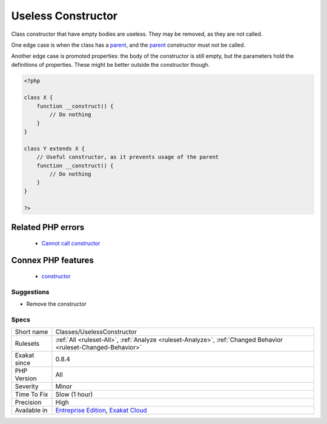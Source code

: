 .. _classes-uselessconstructor:


.. _useless-constructor:

Useless Constructor
+++++++++++++++++++

.. meta::
	:description:
		Useless Constructor: Class constructor that have empty bodies are useless.
	:twitter:card: summary_large_image
	:twitter:site: @exakat
	:twitter:title: Useless Constructor
	:twitter:description: Useless Constructor: Class constructor that have empty bodies are useless
	:twitter:creator: @exakat
	:twitter:image:src: https://www.exakat.io/wp-content/uploads/2020/06/logo-exakat.png
	:og:image: https://www.exakat.io/wp-content/uploads/2020/06/logo-exakat.png
	:og:title: Useless Constructor
	:og:type: article
	:og:description: Class constructor that have empty bodies are useless
	:og:url: https://exakat.readthedocs.io/en/latest/Reference/Rules/Useless Constructor.html
	:og:locale: en

.. raw:: html


	<script type="application/ld+json">{"@context":"https:\/\/schema.org","@graph":[{"@type":"WebPage","@id":"https:\/\/php-tips.readthedocs.io\/en\/latest\/Reference\/Rules\/Classes\/UselessConstructor.html","url":"https:\/\/php-tips.readthedocs.io\/en\/latest\/Reference\/Rules\/Classes\/UselessConstructor.html","name":"Useless Constructor","isPartOf":{"@id":"https:\/\/www.exakat.io\/"},"datePublished":"Wed, 05 Mar 2025 15:10:46 +0000","dateModified":"Wed, 05 Mar 2025 15:10:46 +0000","description":"Class constructor that have empty bodies are useless","inLanguage":"en-US","potentialAction":[{"@type":"ReadAction","target":["https:\/\/exakat.readthedocs.io\/en\/latest\/Useless Constructor.html"]}]},{"@type":"WebSite","@id":"https:\/\/www.exakat.io\/","url":"https:\/\/www.exakat.io\/","name":"Exakat","description":"Smart PHP static analysis","inLanguage":"en-US"}]}</script>

Class constructor that have empty bodies are useless. They may be removed, as they are not called.

One edge case is when the class has a `parent <https://www.php.net/manual/en/language.oop5.paamayim-nekudotayim.php>`_, and the `parent <https://www.php.net/manual/en/language.oop5.paamayim-nekudotayim.php>`_ constructor must not be called.

Another edge case is promoted properties: the body of the constructor is still empty, but the parameters hold the definitions of properties. These might be better outside the constructor though.


.. code-block:: php
   
   <?php
   
   class X {
       function __construct() {
           // Do nothing
       }
   }
   
   class Y extends X {
       // Useful constructor, as it prevents usage of the parent
       function __construct() {
           // Do nothing
       }
   }
   
   ?>
Related PHP errors 
-------------------

  + `Cannot call constructor <https://php-errors.readthedocs.io/en/latest/messages/cannot-call-constructor.html>`_



Connex PHP features
-------------------

  + `constructor <https://php-dictionary.readthedocs.io/en/latest/dictionary/constructor.ini.html>`_


Suggestions
___________

* Remove the constructor




Specs
_____

+--------------+-------------------------------------------------------------------------------------------------------------------------+
| Short name   | Classes/UselessConstructor                                                                                              |
+--------------+-------------------------------------------------------------------------------------------------------------------------+
| Rulesets     | :ref:`All <ruleset-All>`, :ref:`Analyze <ruleset-Analyze>`, :ref:`Changed Behavior <ruleset-Changed-Behavior>`          |
+--------------+-------------------------------------------------------------------------------------------------------------------------+
| Exakat since | 0.8.4                                                                                                                   |
+--------------+-------------------------------------------------------------------------------------------------------------------------+
| PHP Version  | All                                                                                                                     |
+--------------+-------------------------------------------------------------------------------------------------------------------------+
| Severity     | Minor                                                                                                                   |
+--------------+-------------------------------------------------------------------------------------------------------------------------+
| Time To Fix  | Slow (1 hour)                                                                                                           |
+--------------+-------------------------------------------------------------------------------------------------------------------------+
| Precision    | High                                                                                                                    |
+--------------+-------------------------------------------------------------------------------------------------------------------------+
| Available in | `Entreprise Edition <https://www.exakat.io/entreprise-edition>`_, `Exakat Cloud <https://www.exakat.io/exakat-cloud/>`_ |
+--------------+-------------------------------------------------------------------------------------------------------------------------+


